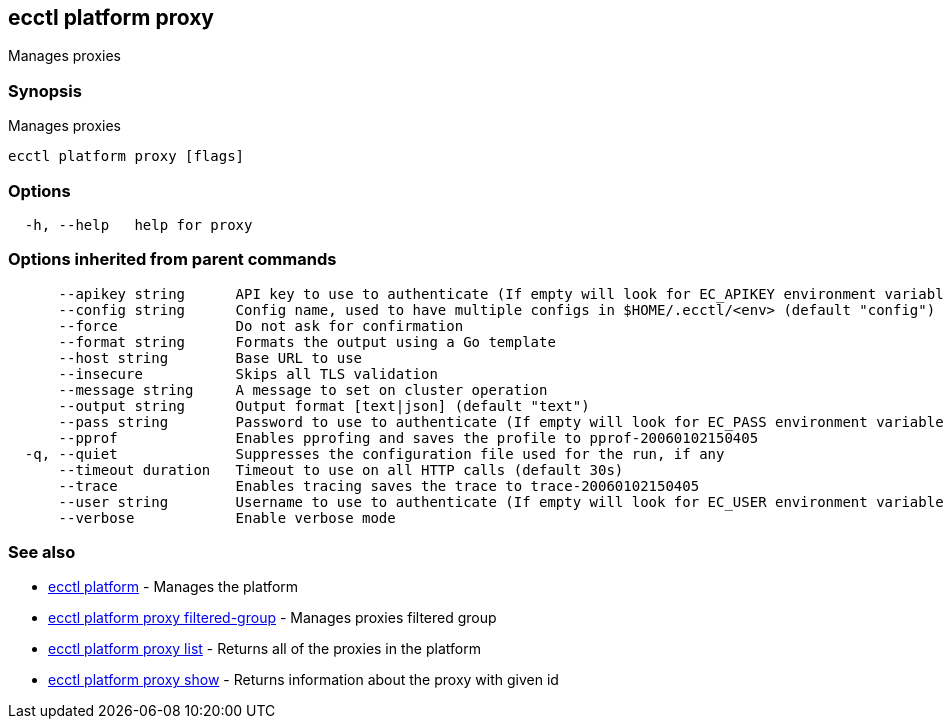 [#ecctl_platform_proxy]
== ecctl platform proxy

Manages proxies

[float]
=== Synopsis

Manages proxies

----
ecctl platform proxy [flags]
----

[float]
=== Options

----
  -h, --help   help for proxy
----

[float]
=== Options inherited from parent commands

----
      --apikey string      API key to use to authenticate (If empty will look for EC_APIKEY environment variable)
      --config string      Config name, used to have multiple configs in $HOME/.ecctl/<env> (default "config")
      --force              Do not ask for confirmation
      --format string      Formats the output using a Go template
      --host string        Base URL to use
      --insecure           Skips all TLS validation
      --message string     A message to set on cluster operation
      --output string      Output format [text|json] (default "text")
      --pass string        Password to use to authenticate (If empty will look for EC_PASS environment variable)
      --pprof              Enables pprofing and saves the profile to pprof-20060102150405
  -q, --quiet              Suppresses the configuration file used for the run, if any
      --timeout duration   Timeout to use on all HTTP calls (default 30s)
      --trace              Enables tracing saves the trace to trace-20060102150405
      --user string        Username to use to authenticate (If empty will look for EC_USER environment variable)
      --verbose            Enable verbose mode
----

[float]
=== See also

* xref:ecctl_platform[ecctl platform]	 - Manages the platform
* xref:ecctl_platform_proxy_filtered-group[ecctl platform proxy filtered-group]	 - Manages proxies filtered group
* xref:ecctl_platform_proxy_list[ecctl platform proxy list]	 - Returns all of the proxies in the platform
* xref:ecctl_platform_proxy_show[ecctl platform proxy show]	 - Returns information about the proxy with given id
